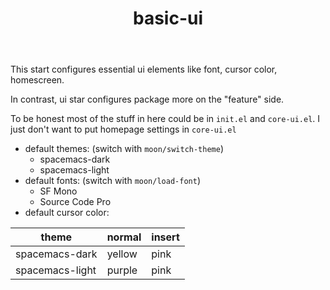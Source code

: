 #+TITLE: basic-ui

This start configures essential ui elements like 
font, cursor color, homescreen.

In contrast, ui star configures package
more on the "feature" side.

To be honest most of the stuff in here could be in =init.el= and =core-ui.el=.
I just don't want to put homepage settings in =core-ui.el=


- default themes: (switch with =moon/switch-theme=)
  - spacemacs-dark
  - spacemacs-light
- default fonts: (switch with =moon/load-font=)
  - SF Mono
  - Source Code Pro
- default cursor color:

| theme           | normal | insert |
|-----------------+--------+--------|
| spacemacs-dark  | yellow | pink   |
| spacemacs-light | purple | pink   |

